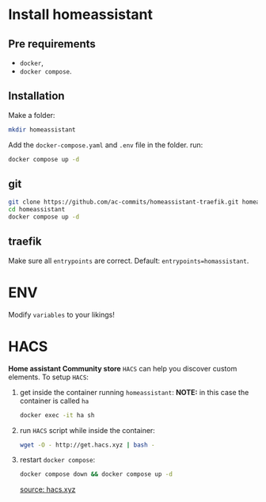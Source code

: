 * Install homeassistant
** Pre requirements
- =docker=,
- =docker compose=.

**  Installation
Make a folder:
#+begin_src bash
mkdir homeassistant
#+end_src
Add the =docker-compose.yaml= and =.env= file in the folder.
run:
#+begin_src bash
docker compose up -d
#+end_src

** git

#+begin_src bash
git clone https://github.com/ac-commits/homeassistant-traefik.git homeassistant
cd homeassistant
docker compose up -d
#+end_src

** traefik
Make sure all =entrypoints= are correct.
Default: =entrypoints=homassistant=.
* ENV
Modify =variables= to your likings!

* HACS
*Home assistant Community store* =HACS= can help you discover custom elements.
To setup =HACS=:
1. get inside the container running =homeassistant=:
   *NOTE:* in this case the container is called =ha=
   #+begin_src bash
docker exec -it ha sh
   #+end_src
2. run =HACS= script while inside the container:
   #+begin_src bash
wget -O - http://get.hacs.xyz | bash -
   #+end_src
3. restart =docker compose=:
   #+begin_src bash
docker compose down && docker compose up -d
   #+end_src

   [[https://hacs.xyz/docs/use/download/download/#to-download-hacs-container][source: hacs.xyz]]

